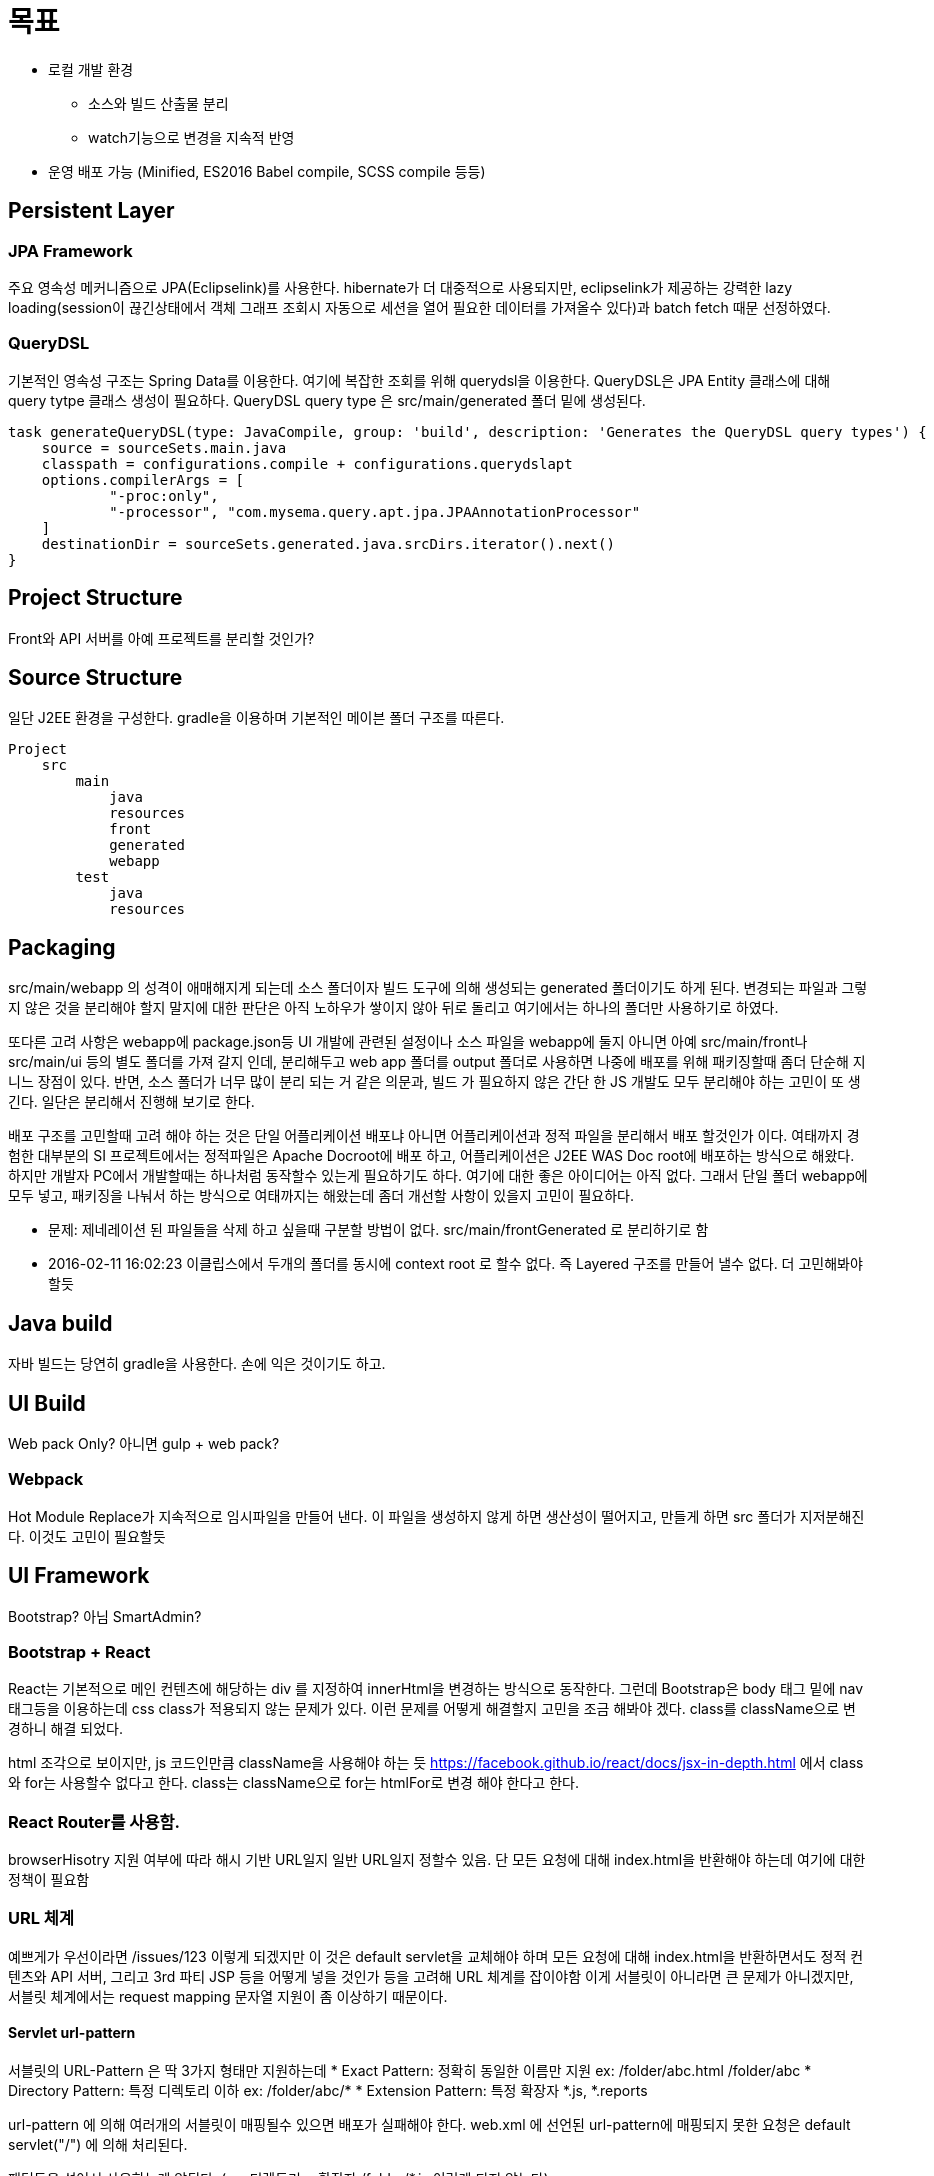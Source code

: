 # 목표

* 로컬 개발 환경
** 소스와 빌드 산출물 분리
** watch기능으로 변경을 지속적 반영
* 운영 배포 가능 (Minified, ES2016 Babel compile, SCSS compile 등등)




## Persistent Layer

### JPA Framework

주요 영속성 메커니즘으로 JPA(Eclipselink)를 사용한다.  hibernate가 더 대중적으로 사용되지만, eclipselink가 제공하는 강력한 lazy loading(session이 끊긴상태에서 객체 그래프 조회시 자동으로 세션을 열어 필요한 데이터를 가져올수 있다)과 batch fetch  때문 선정하였다.


### QueryDSL
기본적인 영속성 구조는 Spring Data를 이용한다. 여기에 복잡한 조회를 위해  querydsl을 이용한다.
QueryDSL은 JPA Entity 클래스에 대해 query tytpe 클래스 생성이 필요하다.
QueryDSL query type 은 src/main/generated 폴더 밑에 생성된다.

----
task generateQueryDSL(type: JavaCompile, group: 'build', description: 'Generates the QueryDSL query types') {
    source = sourceSets.main.java
    classpath = configurations.compile + configurations.querydslapt
    options.compilerArgs = [
            "-proc:only",
            "-processor", "com.mysema.query.apt.jpa.JPAAnnotationProcessor"
    ]
    destinationDir = sourceSets.generated.java.srcDirs.iterator().next()
}
----




## Project Structure
Front와 API 서버를 아예 프로젝트를 분리할 것인가?


## Source Structure


일단 J2EE 환경을 구성한다.  gradle을 이용하며 기본적인 메이븐 폴더 구조를 따른다.

----
Project
    src
        main
            java
            resources
            front
            generated
            webapp
        test
            java
            resources
----

## Packaging

src/main/webapp 의 성격이 애매해지게 되는데 소스 폴더이자 빌드 도구에 의해 생성되는 generated 폴더이기도 하게 된다.
변경되는 파일과 그렇지 않은 것을 분리해야 할지 말지에 대한  판단은 아직 노하우가 쌓이지 않아 뒤로 돌리고 여기에서는 하나의 폴더만 사용하기로 하였다.

또다른 고려 사항은 webapp에 package.json등 UI 개발에 관련된 설정이나 소스 파일을  webapp에 둘지 아니면 아예 src/main/front나 src/main/ui 등의 별도 폴더를 가져 갈지 인데, 분리해두고 web app 폴더를 output  폴더로 사용하면 나중에 배포를 위해 패키징할때 좀더 단순해 지니느 장점이 있다. 반면, 소스 폴더가 너무 많이 분리 되는 거 같은 의문과,  빌드 가 필요하지 않은 간단 한 JS 개발도 모두 분리해야 하는 고민이 또 생긴다.  일단은 분리해서 진행해 보기로 한다.



배포 구조를 고민할때 고려 해야 하는 것은 단일 어플리케이션 배포냐 아니면 어플리케이션과 정적 파일을 분리해서 배포 할것인가 이다.
여태까지 경험한 대부분의 SI 프로젝트에서는 정적파일은 Apache Docroot에 배포 하고, 어플리케이션은 J2EE WAS Doc root에 배포하는 방식으로 해왔다. 하지만 개발자 PC에서 개발할때는 하나처럼 동작할수 있는게 필요하기도 하다. 여기에 대한 좋은 아이디어는 아직 없다. 그래서 단일 폴더 webapp에 모두 넣고, 패키징을 나눠서 하는 방식으로 여태까지는 해왔는데 좀더 개선할 사항이 있을지 고민이 필요하다.

 - 문제: 제네레이션 된 파일들을 삭제 하고 싶을때 구분할 방법이 없다. src/main/frontGenerated 로 분리하기로 함
 - 2016-02-11 16:02:23 이클립스에서 두개의 폴더를 동시에 context root 로 할수 없다. 즉 Layered 구조를 만들어 낼수 없다.  더 고민해봐야 할듯



## Java build ##

자바 빌드는 당연히 gradle을 사용한다. 손에 익은 것이기도 하고.


## UI Build ##
Web pack Only? 아니면 gulp + web pack?


### Webpack ###
Hot Module Replace가 지속적으로 임시파일을 만들어 낸다.
이 파일을 생성하지 않게 하면 생산성이 떨어지고, 만들게 하면 src 폴더가 지저분해진다. 이것도 고민이 필요할듯

## UI Framework ##

Bootstrap? 아님 SmartAdmin?



### Bootstrap + React ###
React는 기본적으로  메인 컨텐츠에 해당하는 div 를 지정하여 innerHtml을 변경하는 방식으로 동작한다.
그런데 Bootstrap은 body 태그 밑에 nav 태그등을 이용하는데 css class가 적용되지 않는 문제가 있다.
이런 문제를 어떻게 해결할지 고민을 조금 해봐야 겠다.
class를 className으로 변경하니 해결 되었다.

html 조각으로 보이지만, js 코드인만큼 className을 사용해야 하는 듯
https://facebook.github.io/react/docs/jsx-in-depth.html 에서 class와 for는 사용할수 없다고 한다. class는 className으로 for는 htmlFor로 변경 해야 한다고 한다.

### React Router를 사용함. ###
browserHisotry 지원 여부에 따라 해시 기반 URL일지 일반 URL일지 정할수 있음.
단 모든 요청에 대해 index.html을 반환해야 하는데 여기에 대한 정책이 필요함




### URL 체계 ###
예쁘게가 우선이라면 /issues/123 이렇게 되겠지만 이 것은 default servlet을 교체해야 하며 모든 요청에 대해 index.html을 반환하면서도 정적 컨텐츠와 API 서버, 그리고 3rd 파티 JSP 등을 어떻게 넣을 것인가 등을 고려해 URL 체계를 잡이야함
이게 서블릿이 아니라면 큰 문제가 아니겠지만, 서블릿 체계에서는  request mapping  문자열 지원이 좀 이상하기 때문이다.

####  Servlet url-pattern ####
서블릿의  URL-Pattern 은 딱 3가지 형태만 지원하는데
  * Exact Pattern:  정확히 동일한 이름만 지원   ex: /folder/abc.html /folder/abc
  * Directory Pattern: 특정 디렉토리 이하  ex: /folder/abc/*
  * Extension Pattern:  특정 확장자 *.js, *.reports

url-pattern 에 의해 여러개의 서블릿이 매핑될수 있으면 배포가 실패해야 한다.
web.xml 에 선언된  url-pattern에 매핑되지 못한 요청은  default servlet("/") 에 의해 처리된다.

패턴들을 섞어서 사용하는게 않된다.   ( ex 디렉토리 + 확장자  /folder/*.js  이런게 되지 않는다).

그럼 여기서 헷갈리는 것 중에 하나가 "/"와 "/*"의 차이입니다.
"/"는 default servlet을 의미하는 것이기 때문에, url-pattern에 "/"을 사용하면, container내에 있는 default servlet을 override하게 됩니다. 다시 말해 "/"에 매핑된 servlet이 default servlet이 되는 것입니다. default servlet의 역할은 url-pattern에 매치되지 않는 주로 정적 리소스들을(js, css, html, png 등) 전송하는 것입니다.

"/*"은 모든 요청을 처리하겠다는 뜻입니다. "/*"에 매핑된 servlet은 서버의 모든 요청을 처리하게 되는데 js, css, png, html등을 servlet이 처리해 줘야 합니다. 때문에 별로 유용하지 않는 url pattern 입니다. 여기서 servlet path 는 빈문자열("")이 됩니다


###  URL을 어디에 매핑? ###
사용자가 브라우저에 /issues/123 를 호출하는 것은 "HTML" 을 요청할수 있다.
이 요청은 일반적인 웹이라면 그냥  HTML 을 생성해서 보내줄 것이다. 하지만  SPA 에서는 많이 달라진다.
아무 것도 없는 상태에서는  index.html 을 읽어 와서 내부  Router  에 의해  route  되어야 한다.
/app/issues/123  -> index.html

하지만 실제 데이터를 읽어 와야 하는 부분에서는  ajax 를 이용하게 될것이며, 이때는 실제  Service 를 호출한 결과를  JSON  형태로 반환해야 한다.
이 구분을 어떻게 할것인가가 결정이 필요한데

*  prefix  이용:
** /app/issues/123   -> Restful API

   장점: 테스트하기 쉽다.
   단점: 않예쁘다

   Serlvet Mapping 이 가능한가?:


*  Accept Header  이용:
** /issues/123 Accept html -> index.html
** /issues/123 Accept json -> 서비스 결과  JSON


버전 구분은 별도로 고려하기로 한다.

### SPA에서 index.html 매핑 ###

예전 버전의 브라우저는 history api를 지원하지 않기 때문에 hash anchor를 이용해 URL을 변경했다. 단점이기도 하지만 장점도 있는데 바로 모든 요청이 자동적으로 index.html로 간다는 것이다.

----
  /#goods/123 -> /index.html#goods/123
----

하지만 현대적인 브라우저라면 모두 history api를 지원하며 이를 이용한 URL이 추천된다.

 /goods/123 -> 이 요청에 대해 index.html을 반환할 필요가 있다.

그렇다면 모든 application/html 요청에 대해 index.html을 타게 끔 ServletFilter 를 추가할수 있다. AJAX 요청만 Controller로 가게 할수 있는 것이다.
하지만 그럴때 또 다른 문제가 발생하는데 단순 팝업 HTML등도 index.html을 통해서만 보이게 된다는 점이다. .html인 경우는 그냥 통과하게 할수 있지만, 그렇게 되면 다음과 같은 문제점이 발생할수 있다.

* URL 체계가 복잡해진다. 어떤 팝업은 SPA기반 URL(/notice/123), 어떤 팝업은 HTML기반 URL(/html/notice123.html)
* SPA가 언제나 단 하나의 Entry point를 가지게 제약이 발생한다는 점(index.html말고 event.html, promotion.html 등을 사용하고 싶을때 유연하게 확장하기가 어려움)
** 현재 어플리케이션은 단일 Entry point 를 가지지만, 규모가 더 커지거나 하나의 서버에서 여러 어플을 제공해야 하는등 복수 entry point에 대한 요구사항은 존재한다.

이 논의는 flat & simple한 URL 체계를 유지하면서 복수의 Entry point를 J2EE환경에서 어떻게 유연하게 제공할수 있느냐 라고 하는 문제로 귀결 된다.
(또는 엔터프라이즈 어플리케이션에서 flat & simple한 URL을 추구하는것이 맞느냐 라는 고민이 있다 )




#### 정적 컨텐츠 ####
----
/res/css/common.css -> static contents
----


### Front-end 보안 체계 ###
SPA어플 보안의 문제점은 모든 메커니즘이 결국 공개 된다는 것이다. JS 파일들을 분석하면 그만이기 때문이다.  if ( user.roles.contains('admin')) 이 붙어 있으면 어드민 권한이 필요한 기능이라는게 보이게 되기 때문이다. ServerSide Render일때는 그냥 렌더링에서 빼면 된는데 SPA는 그게 않된다.
이 문제를 해결하기가 쉽지는 않은데 설계적으로 권한에 대한 판정을 서버에만 위치 시키는게 그렇게 쉽지는 않기 때문인데,  격리시킬 방법을 고민해 봐야 겠다

간단히 생각하면, 모든 데이터에 대한 요청을 서버에서 권한을 체크해서 보내주면 될거 같다.
하지만 그렇게하면 간단한 기능에 대해서도 api를 만들어야 한다.



## CSRF ##

## Double Submit ##
과거 GUI 어플리케이션의 문제는 무언가 동작중에 다른것을 클릭하는등 복수의 이벤트가 동시에 진행되는 것을 관리하는 것이였다. 이것은 매우 복잡하고 어려운 일이였다.  그래서 Modal 모드나 위자드 창등 이벤트를 독점하는 방법을  많이 사용하였다.
비슷하게 SPA로 만들게 되면 버튼을 여러번 클릭하는 문제가 발생한다. 이를 해소하는 방법이 필요하다.  일단 아이디어만 적어 보기로 한다.

* Modal 이용
Transpanent Layer, Modal Layer Progress Bar등 여러 수단을 통해 화면 클릭 자체를 막는다
** 장점
*** AJAX처리 부분을 통해 공통화 시키기 쉽다

** 단점
*** 오류 처리 문제로 Modal을 해제 하지 못하면 어플리케이션 전체가 먹통이 된다
*** 각 기능별로 공통화에서 배제 하고 싶을때가 있다.

* 버튼 활성화/비활성화
전송 버튼만 활성화/비활성화 한다.

** 장점
*** 구현이 단순하다

** 단점
*** 기능 구현중 누락 가능성이 있다.
*** 화면에 여러개의 전송버튼이 있을때 모두 제어해야 한다


이 문제는 Client에서만 막을수 있는 문제는 아니므로 Server Side의 Double Submit을 막을 방법이 필요하다.

보통 많이 사용하는 편집페이지에 들어갈때 세션에 토큰을 발행하고, 저장 URL에서 토큰을 소비하는 방식인 Submit Token는 여기서 사용할수 없다.
편집페이지에 들어가도 서버에 요청이 오는게  없기 때문이다.

편집용 토큰을 발행하는 API를 제공하여 이를 이용하는 것도 방법일듯. 그런데 이건 좀 너무 오버 엔지니어링 같기도 하고..

Request Throatling에 기반하여 같은 URL에 대한 사간당 POST 요청을 제한하는 방식이 제일 무난해 보이긴하는데.... 해킹이나 공격 방어용으로도 적절해 보이고.. 이 방식은 Sticky session이 필요하고, POST 요청 이력을 저장할 메모리를 소비하는 점을 고려 해야 할듯





## Replay Attack ##




## Full SPA(Single Page Application) or Separated SPA or 일반 JSP 사이트? ##

일단 Full SPA로 하기로 함. 기술적 난이도가 제일 높을것이기 때문에 발생할수 있는 이슈를 대충 경험할수 있을듯.





## API Server ##





## GIT ##

git ignore: https://www.gitignore.io/api/eclipse%2Cgradle%2Cmaven%2Cosx%2Csvn%2Cintellij%2Cnode%2Cjava








## Application ##

### 감사 정보 ###
누가, 언제, 무엇을 이란 정보는 감사를 위해 기본적인 정보인데.. 이번 프로젝트에서는 필요없지만...


